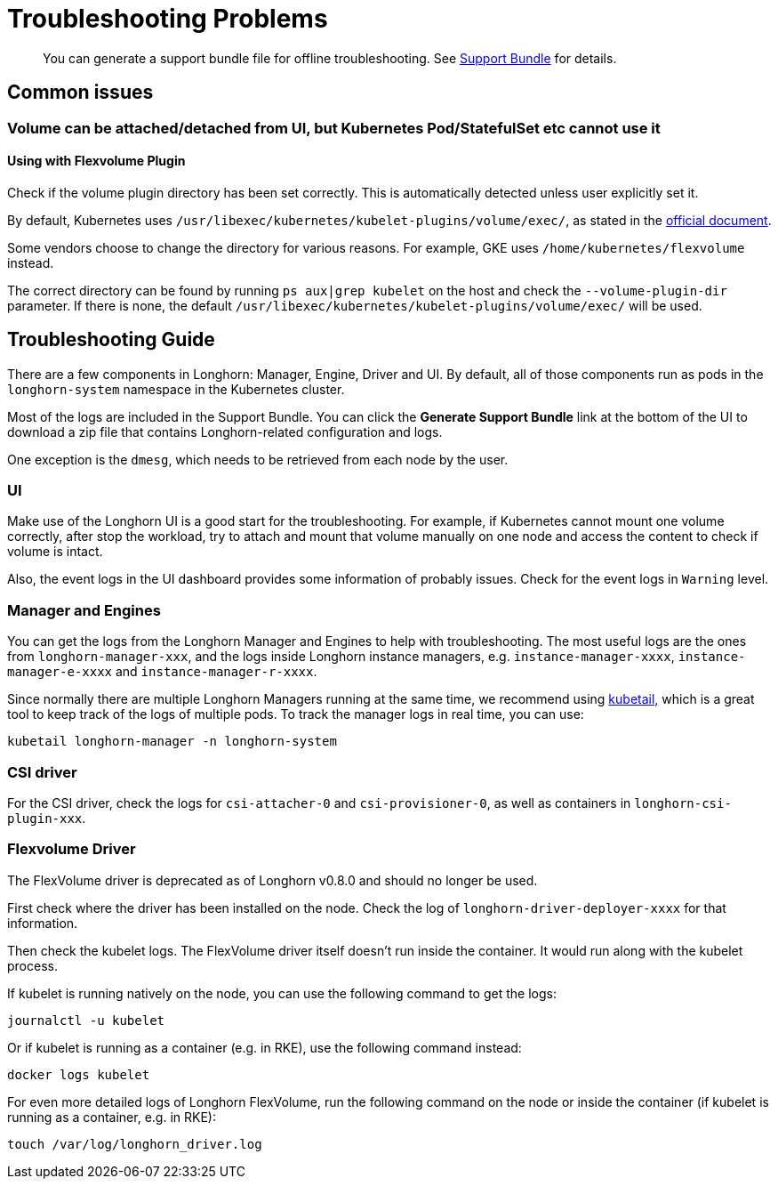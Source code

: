 = Troubleshooting Problems
:current-version: {page-component-version}

____
You can generate a support bundle file for offline troubleshooting. See xref:troubleshooting-maintenance/support-bundle.adoc[Support Bundle] for details.
____

== Common issues

=== Volume can be attached/detached from UI, but Kubernetes Pod/StatefulSet etc cannot use it

==== Using with Flexvolume Plugin

Check if the volume plugin directory has been set correctly. This is automatically detected unless user explicitly set it.

By default, Kubernetes uses `/usr/libexec/kubernetes/kubelet-plugins/volume/exec/`, as stated in the https://github.com/kubernetes/community/blob/master/contributors/devel/sig-storage/flexvolume.md/#prerequisites[official document].

Some vendors choose to change the directory for various reasons. For example, GKE uses `/home/kubernetes/flexvolume` instead.

The correct directory can be found by running `ps aux|grep kubelet` on the host and check the `--volume-plugin-dir` parameter. If there is none, the default `/usr/libexec/kubernetes/kubelet-plugins/volume/exec/` will be used.

== Troubleshooting Guide

There are a few components in Longhorn: Manager, Engine, Driver and UI. By default, all of those components run as pods in the `longhorn-system` namespace in the Kubernetes cluster.

Most of the logs are included in the Support Bundle. You can click the *Generate Support Bundle* link at the bottom of the UI to download a zip file that contains Longhorn-related configuration and logs.

One exception is the `dmesg`, which needs to be retrieved from each node by the user.

=== UI

Make use of the Longhorn UI is a good start for the troubleshooting. For example, if Kubernetes cannot mount one volume correctly, after stop the workload, try to attach and mount that volume manually on one node and access the content to check if volume is intact.

Also, the event logs in the UI dashboard provides some information of probably issues. Check for the event logs in `Warning` level.

=== Manager and Engines

You can get the logs from the Longhorn Manager and Engines to help with troubleshooting. The most useful logs are the ones from `longhorn-manager-xxx`, and the logs inside Longhorn instance managers, e.g. `instance-manager-xxxx`, `instance-manager-e-xxxx` and `instance-manager-r-xxxx`.

Since normally there are multiple Longhorn Managers running at the same time, we recommend using https://github.com/johanhaleby/kubetail[kubetail,] which is a great tool to keep track of the logs of multiple pods. To track the manager logs in real time, you can use:

----
kubetail longhorn-manager -n longhorn-system
----

=== CSI driver

For the CSI driver, check the logs for `csi-attacher-0` and `csi-provisioner-0`, as well as containers in `longhorn-csi-plugin-xxx`.

=== Flexvolume Driver

The FlexVolume driver is deprecated as of Longhorn v0.8.0 and should no longer be used.

First check where the driver has been installed on the node. Check the log of `longhorn-driver-deployer-xxxx` for that information.

Then check the kubelet logs. The FlexVolume driver itself doesn't run inside the container. It would run along with the kubelet process.

If kubelet is running natively on the node, you can use the following command to get the logs:

----
journalctl -u kubelet
----

Or if kubelet is running as a container (e.g. in RKE), use the following command instead:

----
docker logs kubelet
----

For even more detailed logs of Longhorn FlexVolume, run the following command on the node or inside the container (if kubelet is running as a container, e.g. in RKE):

----
touch /var/log/longhorn_driver.log
----
